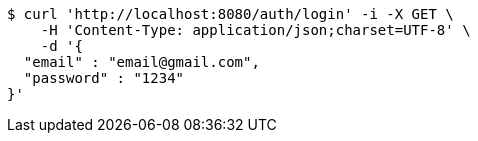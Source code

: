 [source,bash]
----
$ curl 'http://localhost:8080/auth/login' -i -X GET \
    -H 'Content-Type: application/json;charset=UTF-8' \
    -d '{
  "email" : "email@gmail.com",
  "password" : "1234"
}'
----